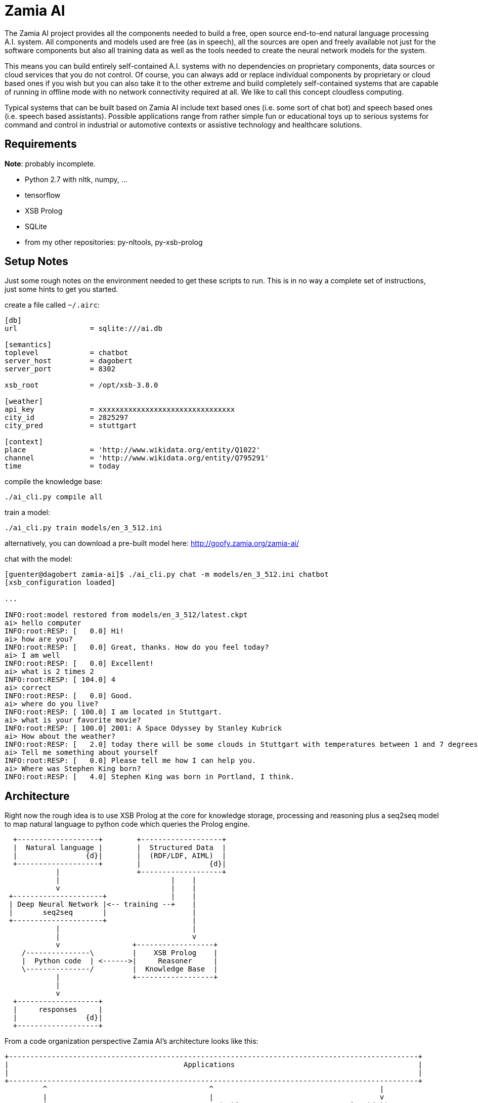 ifndef::imagesdir[:imagesdir: doc]
Zamia AI
========

The Zamia AI project provides all the components needed to build a free, open
source end-to-end natural language processing A.I. system. All components and
models used are free (as in speech), all the sources are open and freely
available not just for the software components but also all training data as
well as the tools needed to create the neural network models for the system.

This means you can build entirely self-contained A.I. systems with no dependencies
on proprietary components, data sources or cloud services that you do not control. 
Of course, you can always add or replace individual components by proprietary or cloud 
based ones if you wish but you can also take it to the other extreme and build 
completely self-contained systems that are capable of running in offline mode
with no network connectivity required at all. We like to call this concept
cloudless computing.

Typical systems that can be built based on Zamia AI include text based ones (i.e.
some sort of chat bot) and speech based ones (i.e. speech based assistants). 
Possible applications range from rather simple fun or educational toys up to
serious systems for command and control in industrial or automotive contexts
or assistive technology and healthcare solutions.

Requirements
------------

*Note*: probably incomplete.

* Python 2.7 with nltk, numpy, ...
* tensorflow
* XSB Prolog
* SQLite
* from my other repositories: py-nltools, py-xsb-prolog

Setup Notes
-----------

Just some rough notes on the environment needed to get these scripts to run. This is in no way a complete set of
instructions, just some hints to get you started.

create a file called `~/.airc`:

```ini
[db]
url                 = sqlite:///ai.db

[semantics]
toplevel            = chatbot
server_host         = dagobert
server_port         = 8302

xsb_root            = /opt/xsb-3.8.0

[weather]
api_key             = xxxxxxxxxxxxxxxxxxxxxxxxxxxxxxxx
city_id             = 2825297
city_pred           = stuttgart

[context]
place               = 'http://www.wikidata.org/entity/Q1022'
channel             = 'http://www.wikidata.org/entity/Q795291'
time                = today
```

compile the knowledge base:
```bash
./ai_cli.py compile all
```
train a model:
```bash
./ai_cli.py train models/en_3_512.ini
```
alternatively, you can download a pre-built model here: http://goofy.zamia.org/zamia-ai/

chat with the model:
```bash
[guenter@dagobert zamia-ai]$ ./ai_cli.py chat -m models/en_3_512.ini chatbot
[xsb_configuration loaded]

...

INFO:root:model restored from models/en_3_512/latest.ckpt
ai> hello computer
INFO:root:RESP: [   0.0] Hi! 
ai> how are you?
INFO:root:RESP: [   0.0] Great, thanks. How do you feel today? 
ai> I am well
INFO:root:RESP: [   0.0] Excellent! 
ai> what is 2 times 2
INFO:root:RESP: [ 104.0] 4 
ai> correct
INFO:root:RESP: [   0.0] Good. 
ai> where do you live?
INFO:root:RESP: [ 100.0] I am located in Stuttgart. 
ai> what is your favorite movie?
INFO:root:RESP: [ 100.0] 2001: A Space Odyssey by Stanley Kubrick 
ai> How about the weather?
INFO:root:RESP: [   2.0] today there will be some clouds in Stuttgart with temperatures between 1 and 7 degrees. 
ai> Tell me something about yourself
INFO:root:RESP: [   0.0] Please tell me how I can help you. 
ai> Where was Stephen King born?
INFO:root:RESP: [   4.0] Stephen King was born in Portland, I think. 
```

Architecture
------------

Right now the rough idea is to use XSB Prolog at the core for knowledge storage, processing and
reasoning plus a seq2seq model to map natural language to python code which queries the Prolog engine.

ifndef::env-github[]
[ditaa,"flow"]
....
  +-------------------+        +-------------------+
  |  Natural language |        |  Structured Data  |  
  |                {d}|        |  (RDF/LDF, AIML)  |
  +-------------------+        |                {d}|
            |                  +-------------------+
            |                          |    |
            v                          |    |
 +---------------------+               |    |
 | Deep Neural Network |<-- training --+    |
 |       seq2seq       |                    |
 +---------------------+                    |
            |                               |
            |                               v
            v                 +------------------+
    /---------------\         |    XSB Prolog    |
    |  Python code  | <------>|     Reasoner     |     
    \---------------/         |  Knowledge Base  |
            |                 +------------------+
            |                 
            v
  +-------------------+
  |     responses     |
  |                {d}|
  +-------------------+

....
endif::env-github[]
ifdef::env-github[]
image::flow.png[Dataflow]
endif::env-github[]

From a code organization perspective Zamia AI's architecture looks like this:

ifndef::env-github[]
[ditaa,"highlevel"]
....
+------------------------------------------------------------------------------------------------+
|                                         Applications                                           |
|                                                                                                |
+------------------------------------------------------------------------------------------------+
         ^                                      ^                                       |
         |                                      |                                       v
         |                                response/actions                       input/utterance
         |                                      ^                                       |
         |                                      |                                       v
         |            +--------------------------------------------------------------------------+
         |            |                         |        Zamia AI                       |        |
         |            |  +---------------+      |                                       |        |
         |            |  |  Data-Tools   |      |                                       v        |
         |            |  |               |      |          /-------------\         +---------+   |
         |            |  | - LDF mirror  |      +----------| Python code |<--------| seq2seq |   |
         |            |  | - RDF2Prolog  |                 \-------------/         |  model  |   |
         |            |  | - AIML import |                        ^                +---------+   |
         |            |  | - chat import |                        |                     ^        |
         |            |  +---------------+                        v                     |        |
         |            |         |                +-----------------------+                       |
         |            |         v                |      XSB Prolog       |            train      |
         |            |  +---------------+       +-----------------------+                       |
         |            |  |   Modules     |              ^                               |        |
         |            |  |               |              |                               |        |
         |            |  | - data        |    +------------------+                 /----------\  |
         |            |  | - base        |    |                  |                 |          |  |
         |            |  | - dialog      |--->|     compiler     |--- Python     ->| database |  |
         |            |  | - personality |    |    macro engine  |--- utterances ->|          |  |
         |            |  | - weather     |    |                  |                 \----------/  |
         |            |  |   ...         |    +------------------+                               |
         |            |  +---------------+                                                       |
         |            |                                                                          |
         |            +--------------------------------------------------------------------------+
         |                                               ^
         |                                               |
         v                                               v
 +-----------------------------------------------------------------------------------------------+
 |                                           nltools                                             |
 | +-----------+  +-----------+  +------------+                                                  |
 | | tokenizer |  | phonetics |  | threadpool |                                                  |
 | +-----------+  +-----------+  +------------+                                                  |
 |                                                                                               |
 |      +-----------+               +-----------+     +-----------+ +-----------+ +-----------+  |
 |      |    tts    |               |    asr    |     |    vad    | |    g2p    | |   audio   |  |
 |      +-----------+               +-----------+     +-----------+ +-----------+ +-----------+  |
 |            |                           |                 |             |             |        |
 +-----------------------------------------------------------------------------------------------+
              |                           |                 |             |             |          
     +--------+---------+          +------+----+            |             |             |
     |        |         |          |           |            |             |             |
     v        v         v          v           v            v             v             v
 +------+ +--------+ +------+  +-------+ +-----------+ +--------+    +----------+ +------------+ 
 | mary | | eSpeak | | pico |  | kaldi | | cmusphinx | | webrtc |    | sequitur | | pulseaudio |
 +------+ +--------+ +------+  +-------+ +-----------+ +--------+    +----------+ +------------+
....
endif::env-github[]
ifdef::env-github[]
image::highlevel.png[Highlevel Diagram]
endif::env-github[]

One of the key features of the current setup is the way training data is stored/generated.
I am using a modularized approach here (see the modules/ directory for humble beginnings of this)
where I store snippets of natural language which uses a macro system for somewhat rule-based
generation of language examples (optionally incorporating data from the prolog knowledge base) 
and python code to execute it.

Knowledge Base Notes
--------------------

NOTE: at the time of this writing the general architecture of this system is still in flux, therefore documentation will
probably be more or less outdated.

// For documentation on ZamiaAI semantic processing, see <<doc/semantics#,semantics>>.

=== Context Provided by the Framework

Implicit argument `c` of type `AIContext` gives access to the dialog environment, kernal and response generation:

```python
c.kernal      # Kernal
c.inp         # current input string
c.user        # current user
c.realm       # current realm
c.lang        # current language (e.g. 'en', 'de')
c.test_mode   # True when running tests, False otherwise
c.current_dt  # datetime.datetime.now()
```

=== Memory

Besides making prolog `assertz` calls, a simple memory mechanism is provided for persistent data storage:

```python
c.kernal.mem_set(c.user, 'f1ent', film)
film = c.kernal.mem_get(c.user, 'f1ent')

c.kernal.mem_push(c.user, 'f1ent', film)
film = c.kernal.mem_get_multi(c.user, 'f1ent')
```

=== Response

To generate responses, call

```python
c.resp(resp, score, action, action_arg) # Response generation
```

=== data-tools

==== RDF

RDF data can be mirrored and converted to Prolog using the scripts found in `data-tools/rdf`.

Example: mirror the wikidata subset and generate Prolog from it:

```bash
cd data-tools/rdf
edit config.py as needed

./ldfmirror.py -o rdf/wd_sub.n3
./rdf2prolog.py -o ../../modules/data/wd_sub.pl rdf/wd_sub.n3
cd ../..
./ai_cli.py compile data
```

==== AIML data

AIML sources can be converted into CSV which can then be aligned with existing modules to 
produce additional training scripts:

```bash
pushd data-tools/aiml
./chatterbots2csv.sh
popd
data-tools/csv/csv2py.py -o modules/bots/bots.py data-tools/aiml/all_bots.csv 
```

Links
-----

* Code: https://github.com/gooofy/zamia-ai

Language Model
--------------

dump sentences from training data for LM generation:

```bash
./ai_cli.py utterances 
```

or to dump out a set of 20 random utterances which contain words not covered by the dictionary:

```bash
./ai_cli.py utterances -d ../speech/data/src/speech/de/dict.ipa -n 20
```

License
-------

My own scripts as well as the data I create is LGPLv3 licensed unless otherwise noted in the script's copyright headers.

Some scripts and files are based on works of others, in those cases it is my
intention to keep the original license intact. Please make sure to check the
copyright headers inside for more information.

Author
------

Guenter Bartsch <guenter@zamia.org>

